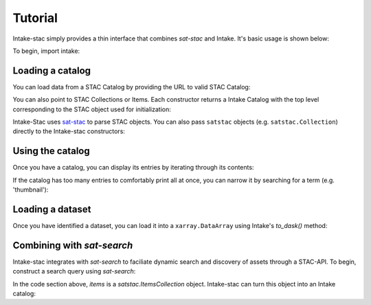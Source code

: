 ========
Tutorial
========

Intake-stac simply provides a thin interface that combines `sat-stac` and
Intake. It's basic usage is shown below:

To begin, import intake:

.. ipython:: python

    import intake

Loading a catalog
-----------------

You can load data from a STAC Catalog by providing the URL to valid STAC
Catalog:

.. ipython:: python

    catalog = intake.open_stac_catalog(
        'https://storage.googleapis.com/pdd-stac/disasters/catalog.json',
        name='planet-disaster-data'
    )
    list(catalog)

You can also point to STAC Collections or Items. Each constructor returns a
Intake Catalog with the top level corresponding to the STAC object used for
initialization:

.. ipython:: python
    :verbatim:

    stac_cat = intake.open_stac_catalog(
        'https://landsat-stac.s3.amazonaws.com/catalog.json',
        name='landsat-stac'
    )
    collection_cat = intake.open_stac_collection(
        'https://landsat-stac.s3.amazonaws.com/landsat-8-l1/catalog.json',
        name='landsat-8'
    )
    items_cat = intake.open_stac_item(
        'https://landsat-stac.s3.amazonaws.com/landsat-8-l1/111/111/2018-11-30/LC81111112018334LGN00.json',
        name='LC81111112018334LGN00'
    )

Intake-Stac uses `sat-stac <https://github.com/sat-utils/sat-stac>`_ to parse
STAC objects. You can also pass ``satstac`` objects (e.g.
``satstac.Collection``) directly to the Intake-stac constructors:

.. ipython:: python
    :verbatim:

    import satstac

    col = satstac.Collection.open(
        'https://landsat-stac.s3.amazonaws.com/landsat-8-l1/catalog.json'
    )
    collection_cat = open_stac_collection(col, name='landsat-8')

Using the catalog
-----------------

Once you have a catalog, you can display its entries by iterating through its
contents:

.. ipython:: python

    for id, entry in catalog.items():
        display(entry)

If the catalog has too many entries to comfortably print all at once,
you can narrow it by searching for a term (e.g. 'thumbnail'):

.. ipython:: python

    for id, entry in catalog.search('thumbnail').items():
        display(entry)

Loading a dataset
-----------------

Once you have identified a dataset, you can load it into a ``xarray.DataArray``
using Intake's `to_dask()` method:

.. ipython:: python
    :okwarning:
    da = entry.to_dask()
    display(da)

Combining with `sat-search`
---------------------------

Intake-stac integrates with `sat-search` to faciliate dynamic search and
discovery of assets through a STAC-API. To begin, construct a search query
using `sat-search`:

.. ipython:: python

    import satsearch

    results = satsearch.Search.search(
        collection='landsat-8-l1',
        bbox=[43.16, -11.32, 43.54, -11.96],
        sort=['<datetime'], #earliest scene first
        property=["landsat:tier=T1"])
    items = results.items()
    display(items)

In the code section above, `items` is a `satstac.ItemsCollection` object.
Intake-stac can turn this object into an Intake catalog:

.. ipython:: python

    catalog = intake.open_stac_item_collection(items)
    list(catalog)

